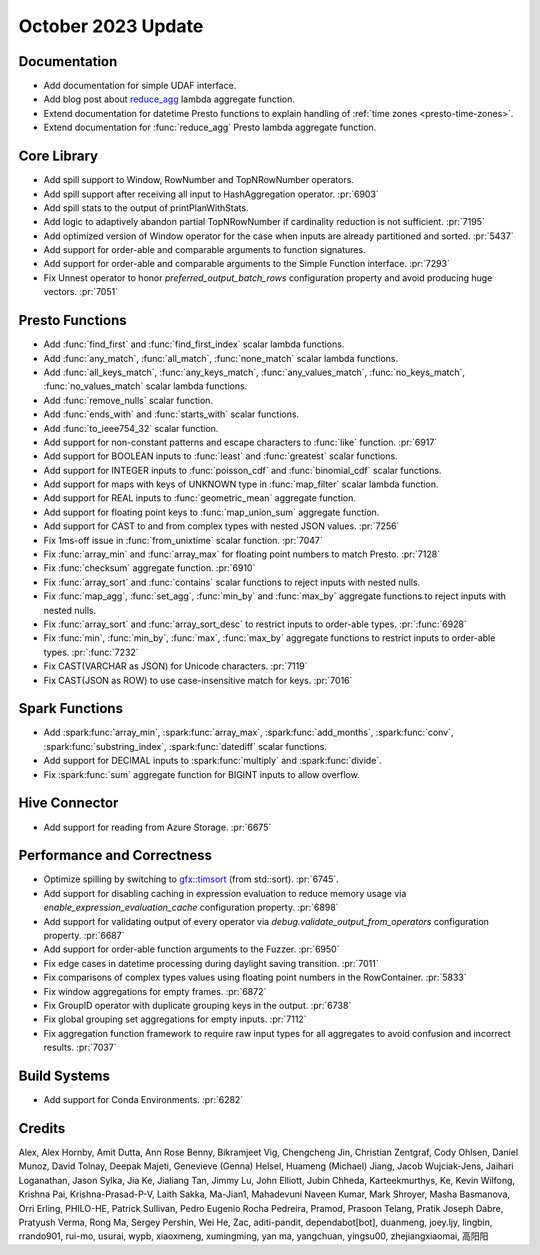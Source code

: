 *******************
October 2023 Update
*******************

Documentation
=============

* Add documentation for simple UDAF interface.
* Add blog post about `reduce_agg <https://velox-lib.io/blog/reduce-agg>`_ lambda aggregate function.
* Extend documentation for datetime Presto functions to explain handling of :ref:`time zones <presto-time-zones>`.
* Extend documentation for :func:`reduce_agg` Presto lambda aggregate function.

Core Library
============

* Add spill support to Window, RowNumber and TopNRowNumber operators.
* Add spill support after receiving all input to HashAggregation operator. :pr:`6903`
* Add spill stats to the output of printPlanWithStats.
* Add logic to adaptively abandon partial TopNRowNumber if cardinality reduction is not sufficient. :pr:`7195`
* Add optimized version of Window operator for the case when inputs are already partitioned and sorted. :pr:`5437`
* Add support for order-able and comparable arguments to function signatures.
* Add support for order-able and comparable arguments to the Simple Function interface. :pr:`7293`
* Fix Unnest operator to honor `preferred_output_batch_rows` configuration property and avoid producing huge vectors. :pr:`7051`

Presto Functions
================

* Add :func:`find_first` and :func:`find_first_index` scalar lambda functions.
* Add :func:`any_match`, :func:`all_match`, :func:`none_match` scalar lambda functions.
* Add :func:`all_keys_match`, :func:`any_keys_match`, :func:`any_values_match`,
  :func:`no_keys_match`, :func:`no_values_match` scalar lambda functions.
* Add :func:`remove_nulls` scalar function.
* Add :func:`ends_with` and :func:`starts_with` scalar functions.
* Add :func:`to_ieee754_32` scalar function.
* Add support for non-constant patterns and escape characters to :func:`like` function. :pr:`6917`
* Add support for BOOLEAN inputs to :func:`least` and :func:`greatest` scalar functions.
* Add support for INTEGER inputs to :func:`poisson_cdf` and :func:`binomial_cdf` scalar functions.
* Add support for maps with keys of UNKNOWN type in :func:`map_filter` scalar lambda function.
* Add support for REAL inputs to :func:`geometric_mean` aggregate function.
* Add support for floating point keys to :func:`map_union_sum` aggregate function.
* Add support for CAST to and from complex types with nested JSON values. :pr:`7256`
* Fix 1ms-off issue in :func:`from_unixtime` scalar function. :pr:`7047`
* Fix :func:`array_min` and :func:`array_max` for floating point numbers to match Presto. :pr:`7128`
* Fix :func:`checksum` aggregate function. :pr:`6910`
* Fix :func:`array_sort` and :func:`contains` scalar functions to reject inputs with nested nulls.
* Fix :func:`map_agg`, :func:`set_agg`, :func:`min_by` and :func:`max_by` aggregate functions to
  reject inputs with nested nulls.
* Fix :func:`array_sort` and :func:`array_sort_desc` to restrict inputs to order-able types. :pr:`:func:`6928`
* Fix :func:`min`, :func:`min_by`, :func:`max`, :func:`max_by` aggregate functions to restrict inputs to order-able types. :pr:`:func:`7232`
* Fix CAST(VARCHAR as JSON) for Unicode characters. :pr:`7119`
* Fix CAST(JSON as ROW) to use case-insensitive match for keys. :pr:`7016`

Spark Functions
===============

* Add :spark:func:`array_min`, :spark:func:`array_max`, :spark:func:`add_months`,
  :spark:func:`conv`, :spark:func:`substring_index`, :spark:func:`datediff` scalar functions.
* Add support for DECIMAL inputs to :spark:func:`multiply` and :spark:func:`divide`.
* Fix :spark:func:`sum` aggregate function for BIGINT inputs to allow overflow.

Hive Connector
==============

* Add support for reading from Azure Storage. :pr:`6675`

Performance and Correctness
===========================

* Optimize spilling by switching to `gfx::timsort <https://github.com/timsort/cpp-TimSort>`_ (from std::sort). :pr:`6745`.
* Add support for disabling caching in expression evaluation to reduce memory usage via `enable_expression_evaluation_cache` configuration property. :pr:`6898`
* Add support for validating output of every operator via `debug.validate_output_from_operators` configuration property. :pr:`6687`
* Add support for order-able function arguments to the Fuzzer. :pr:`6950`
* Fix edge cases in datetime processing during daylight saving transition. :pr:`7011`
* Fix comparisons of complex types values using floating point numbers in the RowContainer. :pr:`5833`
* Fix window aggregations for empty frames. :pr:`6872`
* Fix GroupID operator with duplicate grouping keys in the output. :pr:`6738`
* Fix global grouping set aggregations for empty inputs. :pr:`7112`
* Fix aggregation function framework to require raw input types for all aggregates to avoid confusion and incorrect results. :pr:`7037`

Build Systems
=============

* Add support for Conda Environments. :pr:`6282`

Credits
=======

Alex, Alex Hornby, Amit Dutta, Ann Rose Benny, Bikramjeet Vig, Chengcheng Jin,
Christian Zentgraf, Cody Ohlsen, Daniel Munoz, David Tolnay, Deepak Majeti,
Genevieve (Genna) Helsel, Huameng (Michael) Jiang, Jacob Wujciak-Jens, Jaihari
Loganathan, Jason Sylka, Jia Ke, Jialiang Tan, Jimmy Lu, John Elliott, Jubin
Chheda, Karteekmurthys, Ke, Kevin Wilfong, Krishna Pai, Krishna-Prasad-P-V,
Laith Sakka, Ma-Jian1, Mahadevuni Naveen Kumar, Mark Shroyer, Masha Basmanova,
Orri Erling, PHILO-HE, Patrick Sullivan, Pedro Eugenio Rocha Pedreira, Pramod,
Prasoon Telang, Pratik Joseph Dabre, Pratyush Verma, Rong Ma, Sergey Pershin,
Wei He, Zac, aditi-pandit, dependabot[bot], duanmeng, joey.ljy, lingbin,
rrando901, rui-mo, usurai, wypb, xiaoxmeng, xumingming, yan ma, yangchuan,
yingsu00, zhejiangxiaomai, 高阳阳
